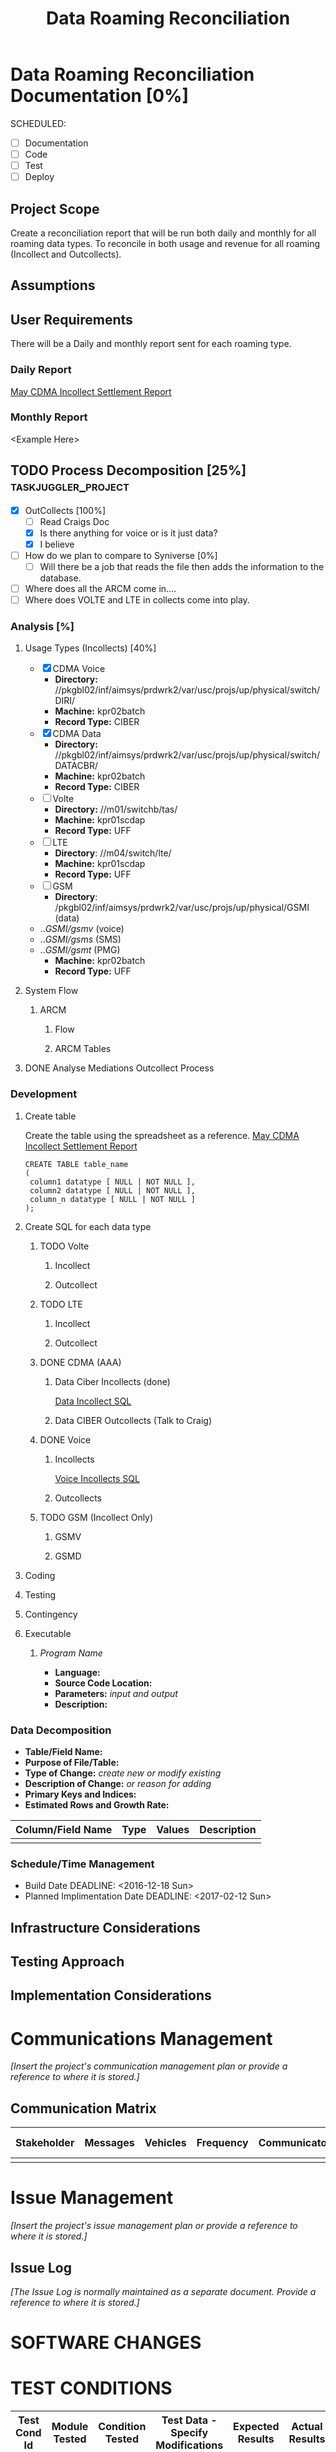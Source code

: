 #+STARTUP: overview
#+OPTIONS: d:nil
#+OPTIONS: toc:nil
#+TAGS: Presentation(p) noexport(n) taskjuggler_project(t) taskjuggler_resource(r) 
#+DRAWERS: PICTURE CLOSET 
#+PROPERTY: allocate_ALL dev doc test
#+STARTUP: hidestars hideblocks 
#+LaTeX_CLASS_OPTIONS: [12pt,twoside]
#+LATEX_HEADER: \usepackage{lscape} 
#+LATEX_HEADER: \usepackage{fancyhdr} 
#+LATEX_HEADER: \usepackage{multirow}
#+LATEX_HEADER: \usepackage{multicol}
#+BEGIN_LaTeX
\pagenumbering{}
#+END_LaTeX 
#+TITLE: Data Roaming Reconciliation
#+BEGIN_LaTeX
\newpage
\clearpage
% \addtolength{\oddsidemargin}{-.25in}
\addtolength{\oddsidemargin}{-.5in}
\addtolength{\evensidemargin}{-01.25in}
\addtolength{\textwidth}{1.4in}
\addtolength{\topmargin}{-1.25in}
\addtolength{\textheight}{2.45in}
\setcounter{tocdepth}{3}
\vspace*{1cm} 
\newpage
\pagenumbering{roman}
\setcounter{tocdepth}{2}
\pagestyle{fancy}
\fancyhf[ROF,LEF]{\bf\thepage}
\fancyhf[C]{}
#+END_LaTeX
#+TOC: headlines 2
#+BEGIN_LaTeX
\newpage
\pagenumbering{arabic}
#+END_LaTeX
:CLOSET:
  : Hours #+PROPERTY: Effort_ALL 1 2 3 4 5 6 7 8
  : Days  #+PROPERTY: Effort_ALL 1d 2d 3d 4d 5d 6d 7d 8d 9d
  : weeks #+PROPERTY: Effort_ALL 5d 10d 15d 20d 25d 30d 35d 40d 45d
  : #+PROPERTY: Effort_ALL 1d 2d 3d 4d 5d 6d 7d 8d 9d 10d 15d
  : #+COLUMNS: %30ITEM(Task) %6effort %13allocate %19blocker %9ordered

 : Add a Picture
 :   #+ATTR_LaTeX: width=13cm
 :   [[file:example_picture.png]]

 : New Page
 : \newpage
:END:
* Data Roaming Reconciliation Documentation [0%]
  SCHEDULED:
  - [ ] Documentation
  - [ ] Code
  - [ ] Test 
  - [ ] Deploy

** Project Scope
    Create a reconciliation report that will be run both daily and monthly for all roaming data types.
    To reconcile in both usage and revenue for all roaming (Incollect and Outcollects). 
** Assumptions
** User Requirements
   There will be a Daily and monthly report sent for each roaming type.
*** Daily Report
      [[file:docs/Settlement-416-515.xlsx][May CDMA Incollect Settlement Report]]
*** Monthly Report
    <Example Here>
#+PROPERTY: Effort_ALL 1d 2d 3d 4d 5d 6d 7d 8d 9d 10d 15d
#+COLUMNS: %30ITEM(Task) %6effort %13allocate %19blocker %9ordered
** TODO Process Decomposition [25%] 			:taskjuggler_project:
   - [X] OutCollects [100%]
     - [ ]Read Craigs Doc
     - [X] Is there anything for voice or is it just data?
     - [X] I believe 
   - [ ] How do we plan to compare to Syniverse [0%]
     - [ ] Will there be a job that reads the file then adds the information to the database.
   - [ ] Where does all the ARCM come in....
   - [ ] Where does VOLTE and LTE in collects come into play.
*** Analysis [%]
   :PROPERTIES:
   :blocker:  start
   :ordered:  t
   :END:
**** Usage Types (Incollects) [40%]
     :PROPERTIES:
     :effort:   1.5d
     :END:
    - [X] CDMA Voice
      - *Directory:* //pkgbl02/inf/aimsys/prdwrk2/var/usc/projs/up/physical/switch/DIRI/
      - *Machine:* kpr02batch
      - *Record Type:* CIBER
    - [X] CDMA Data
      - *Directory:* //pkgbl02/inf/aimsys/prdwrk2/var/usc/projs/up/physical/switch/DATACBR/
      - *Machine:* kpr02batch
      - *Record Type:* CIBER
    - [ ] Volte
      - *Directory:* //m01/switchb/tas/
      - *Machine:* kpr01scdap
      - *Record Type:* UFF
    - [ ] LTE
      - *Directory*: //m04/switch/lte/
      - *Machine:* kpr01scdap
      - *Record Type:* UFF
    - [ ] GSM
      - *Directory*: /pkgbl02/inf/aimsys/prdwrk2/var/usc/projs/up/physical/GSMI (data)
	- ../GSMI/gsmv/ (voice)
	- ../GSMI/gsms/ (SMS)
	- ../GSMI/gsmt/ (PMG)
      - *Machine:* kpr02batch
      - *Record Type:* UFF
**** System Flow
***** ARCM
****** Flow
      :PROPERTIES:
      :effort:   4d
      :END:
****** ARCM Tables
      :PROPERTIES:
      :effort:   2d
      :END:
**** DONE Analyse Mediations Outcollect Process
      :PROPERTIES:
      :effort:   3d
      :END:
*** Development
   :PROPERTIES:
   :ordered:  t
   :blocker:  previous-sibling
   :END:
**** Create table
    Create the table using the spreadsheet as a reference.
    [[file:docs/Settlement-416-515.xlsx][May CDMA Incollect Settlement Report]]

    : CREATE TABLE table_name
    : ( 
    :  column1 datatype [ NULL | NOT NULL ],
    :  column2 datatype [ NULL | NOT NULL ],
    :  column_n datatype [ NULL | NOT NULL ]
    : );

**** Create SQL for each data type
    :PROPERTIES:
    :blocker:  start
    :ordered:  t
    :END:
***** TODO Volte
     :PROPERTIES:
     :ordered:  t
     :END:
****** Incollect
      :PROPERTIES:
      :effort:   5h
      :END:
******  Outcollect
      :PROPERTIES:
      :effort:   5h
      :END:
***** TODO LTE
     :PROPERTIES:
     :ordered:  t
     :END:
****** Incollect
      :PROPERTIES:
      :effort:   5h
      :END:
****** Outcollect
      :PROPERTIES:
      :effort:   5h
      :END:
***** DONE CDMA (AAA)
     :PROPERTIES:
     :ordered:  t
     :END:
****** Data Ciber Incollects (done)
      [[file:docs/CDMA_Data_Incollect.sql][Data Incollect SQL]]
      :PROPERTIES:
      :effort:   5h
      :END:
****** Data CIBER Outcollects (Talk to Craig)
      :PROPERTIES:
      :effort:   3d
      :END:
***** DONE Voice
     :PROPERTIES:
     :ordered:  t
     :END:
****** Incollects
      [[file:docs/CDMA_Voice_Incollect.sql][Voice Incollects SQL]]
      :PROPERTIES:
      :effort:   5h
      :END:
****** Outcollects
      :PROPERTIES:
      :effort:   3d
      :END:
***** TODO GSM (Incollect Only)
     :PROPERTIES:
     :ordered:  t
     :END:
****** GSMV
      :PROPERTIES:
      :effort:   5h
      :END:
****** GSMD
      :PROPERTIES:
      :effort:  5h 
      :END:
**** Coding
   :PROPERTIES:
   :effort:   15d
   :blocker:
   :END:
**** Testing
   :PROPERTIES:
   :effort:   5d
   :blocker:
   :END:
**** Contingency 
   :PROPERTIES:
   :effort:   10d
   :blocker:  previous-sibling
   :ordered:  t
   :END:

**** Executable
***** /Program Name/
    - *Language:*
    - *Source Code Location:*
    - *Parameters:* /input and output/
    - *Description:*

*** Data Decomposition
   - *Table/Field Name:*
   - *Purpose of File/Table:*
   - *Type of Change:* /create new or modify existing/
   - *Description of Change:* /or reason for adding/
   - *Primary Keys and Indices:*
   - *Estimated Rows and Growth Rate:*
|-------------------+------+--------+-------------|
| Column/Field Name | Type | Values | Description |
|-------------------+------+--------+-------------|
|                   |      |        |             |
|-------------------+------+--------+-------------|

*** Schedule/Time Management
  - Build Date
    DEADLINE: <2016-12-18 Sun>   
  - Planned Implimentation Date
    DEADLINE: <2017-02-12 Sun>
** Infrastructure Considerations
** Testing Approach
** Implementation Considerations
* Communications Management
   /[Insert the project's communication management plan or provide a reference to where it is stored.]/
** Communication Matrix
|-------------+----------+----------+-----------+---------------+---------------------|
| Stakeholder | Messages | Vehicles | Frequency | Communicators | Feedback Mechanisms |
|-------------+----------+----------+-----------+---------------+---------------------|
|             |          |          |           |               |                     |
|-------------+----------+----------+-----------+---------------+---------------------|

* Issue Management
   /[Insert the project's issue management plan or provide a reference to where it is stored.]/
** Issue Log
    /[The Issue Log is normally maintained as a separate document. Provide a reference to where it is stored.]/

* SOFTWARE CHANGES

#+BEGIN_LaTeX
\newpage
\begin{landscape} 
#+END_LaTeX
* TEST CONDITIONS
|--------------+---------------+------------------+-----------------------------------+------------------+----------------+-----------|
| Test Cond Id | Module Tested | Condition Tested | Test Data - Specify Modifications | Expected Results | Actual Results | Revw'd By |
|--------------+---------------+------------------+-----------------------------------+------------------+----------------+-----------|
|              |               |                  |                                   |                  |                |           |
|--------------+---------------+------------------+-----------------------------------+------------------+----------------+-----------|
#+BEGIN_LaTeX
\end{landscape} 
\newpage
#+END_LaTeX
* TEST EXECUTION RESULTS
